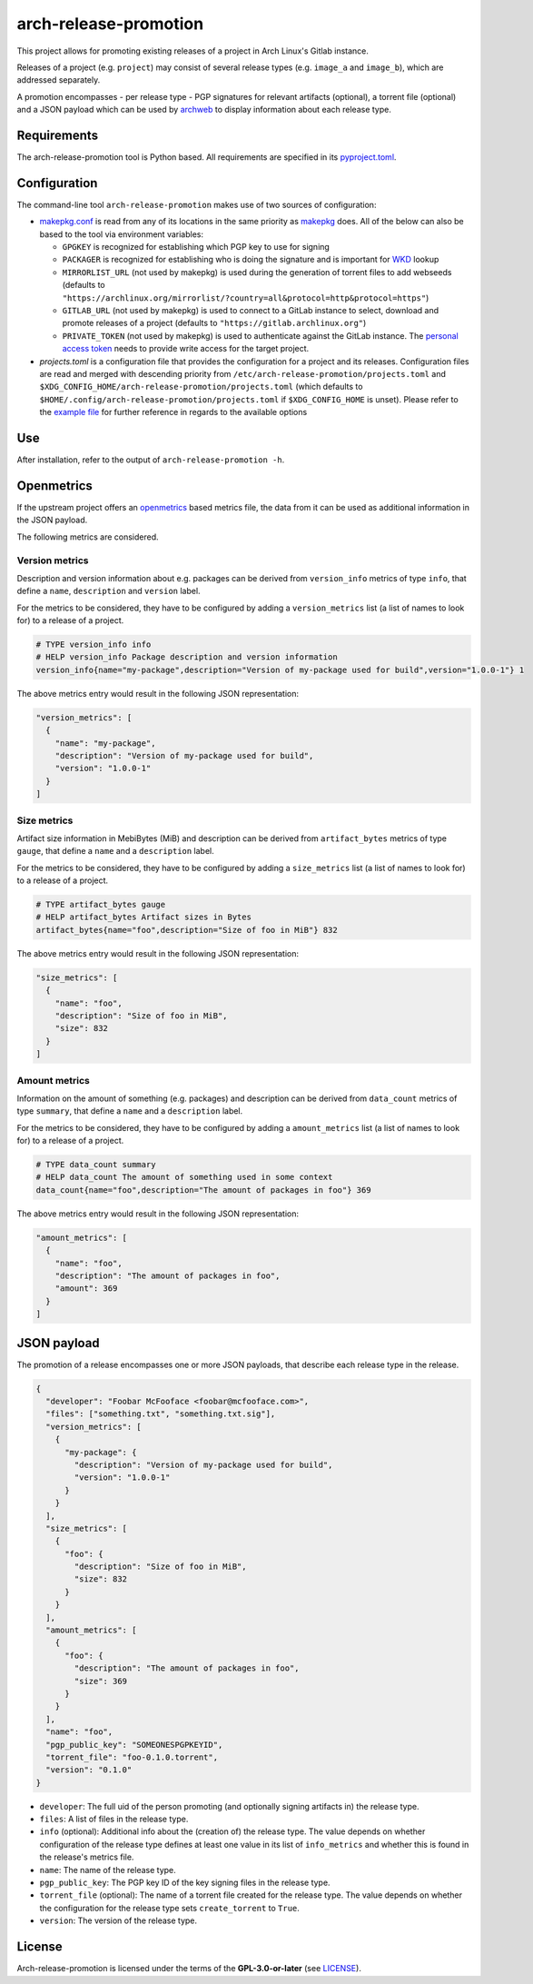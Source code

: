 ======================
arch-release-promotion
======================

This project allows for promoting existing releases of a project in Arch
Linux's Gitlab instance.

Releases of a project (e.g. ``project``) may consist of several release types
(e.g. ``image_a`` and ``image_b``), which are addressed separately.

A promotion encompasses - per release type - PGP signatures for relevant
artifacts (optional), a torrent file (optional) and a JSON payload which can be
used by `archweb <https://github.com/archlinux/archweb>`_ to display
information about each release type.

Requirements
============

The arch-release-promotion tool is Python based. All requirements are specified
in its `pyproject.toml <pyproject.toml>`_.

Configuration
=============

The command-line tool ``arch-release-promotion`` makes use of two sources of configuration:

* `makepkg.conf <https://man.archlinux.org/man/makepkg.conf.5>`_ is read from
  any of its locations in the same priority as `makepkg
  <https://man.archlinux.org/man/makepkg.8>`_ does.
  All of the below can also be based to the tool via environment variables:

  * ``GPGKEY`` is recognized for establishing which PGP key to use for signing
  * ``PACKAGER`` is recognized for establishing who is doing the signature and
    is important for `WKD
    <https://wiki.archlinux.org/title/GnuPG#Web_Key_Directory>`_ lookup
  * ``MIRRORLIST_URL`` (not used by makepkg) is used during the generation of torrent files to add
    webseeds (defaults to
    ``"https://archlinux.org/mirrorlist/?country=all&protocol=http&protocol=https"``)
  * ``GITLAB_URL`` (not used by makepkg) is used to connect to a GitLab instance to select, download
    and promote releases of a project (defaults to
    ``"https://gitlab.archlinux.org"``)
  * ``PRIVATE_TOKEN`` (not used by makepkg) is used to authenticate against the
    GitLab instance. The `personal access token
    <https://docs.gitlab.com/ee/user/profile/personal_access_tokens.html>`_
    needs to provide write access for the target project.

* `projects.toml` is a configuration file that provides the configuration for a
  project and its releases. Configuration files are read and merged with
  descending priority from ``/etc/arch-release-promotion/projects.toml`` and
  ``$XDG_CONFIG_HOME/arch-release-promotion/projects.toml`` (which defaults to
  ``$HOME/.config/arch-release-promotion/projects.toml`` if
  ``$XDG_CONFIG_HOME`` is unset).
  Please refer to the `example file <examples/projects.toml>`_ for further
  reference in regards to the available options

Use
===

After installation, refer to the output of ``arch-release-promotion -h``.


Openmetrics
===========

If the upstream project offers an `openmetrics <https://openmetrics.io/>`_
based metrics file, the data from it can be used as additional information in
the JSON payload.

The following metrics are considered.

Version metrics
---------------

Description and version information about e.g. packages can be derived from
``version_info`` metrics of type ``info``, that define a ``name``,
``description`` and ``version`` label.

For the metrics to be considered, they have to be configured by adding a
``version_metrics`` list (a list of names to look for) to a release of a
project.

.. code::

   # TYPE version_info info
   # HELP version_info Package description and version information
   version_info{name="my-package",description="Version of my-package used for build",version="1.0.0-1"} 1

The above metrics entry would result in the following JSON representation:

.. code:: json

   "version_metrics": [
     {
       "name": "my-package",
       "description": "Version of my-package used for build",
       "version": "1.0.0-1"
     }
   ]

Size metrics
------------

Artifact size information in MebiBytes (MiB) and description can be derived
from ``artifact_bytes`` metrics of type ``gauge``, that define a ``name`` and a
``description`` label.

For the metrics to be considered, they have to be configured by adding a
``size_metrics`` list (a list of names to look for) to a release of a
project.

.. code::

   # TYPE artifact_bytes gauge
   # HELP artifact_bytes Artifact sizes in Bytes
   artifact_bytes{name="foo",description="Size of foo in MiB"} 832

The above metrics entry would result in the following JSON representation:

.. code:: json

   "size_metrics": [
     {
       "name": "foo",
       "description": "Size of foo in MiB",
       "size": 832
     }
   ]

Amount metrics
--------------

Information on the amount of something (e.g. packages) and description can be
derived from ``data_count`` metrics of type ``summary``, that define a ``name``
and a ``description`` label.

For the metrics to be considered, they have to be configured by adding a
``amount_metrics`` list (a list of names to look for) to a release of a
project.

.. code::

   # TYPE data_count summary
   # HELP data_count The amount of something used in some context
   data_count{name="foo",description="The amount of packages in foo"} 369

The above metrics entry would result in the following JSON representation:

.. code:: json

   "amount_metrics": [
     {
       "name": "foo",
       "description": "The amount of packages in foo",
       "amount": 369
     }
   ]

JSON payload
============

The promotion of a release encompasses one or more JSON payloads, that describe
each release type in the release.

.. code:: json

   {
     "developer": "Foobar McFooface <foobar@mcfooface.com>",
     "files": ["something.txt", "something.txt.sig"],
     "version_metrics": [
       {
         "my-package": {
           "description": "Version of my-package used for build",
           "version": "1.0.0-1"
         }
       }
     ],
     "size_metrics": [
       {
         "foo": {
           "description": "Size of foo in MiB",
           "size": 832
         }
       }
     ],
     "amount_metrics": [
       {
         "foo": {
           "description": "The amount of packages in foo",
           "size": 369
         }
       }
     ],
     "name": "foo",
     "pgp_public_key": "SOMEONESPGPKEYID",
     "torrent_file": "foo-0.1.0.torrent",
     "version": "0.1.0"
   }

* ``developer``: The full uid of the person promoting (and optionally signing
  artifacts in) the release type.
* ``files``: A list of files in the release type.
* ``info`` (optional): Additional info about the (creation of) the release
  type. The value depends on whether configuration of the release type defines
  at least one value in its list of ``info_metrics`` and whether this is found
  in the release's metrics file.
* ``name``: The name of the release type.
* ``pgp_public_key``: The PGP key ID of the key signing files in the release
  type.
* ``torrent_file`` (optional): The name of a torrent file created for the
  release type. The value depends on whether the configuration for the release
  type sets ``create_torrent`` to ``True``.
* ``version``: The version of the release type.

License
=======

Arch-release-promotion is licensed under the terms of the **GPL-3.0-or-later** (see `LICENSE <LICENSE>`_).
